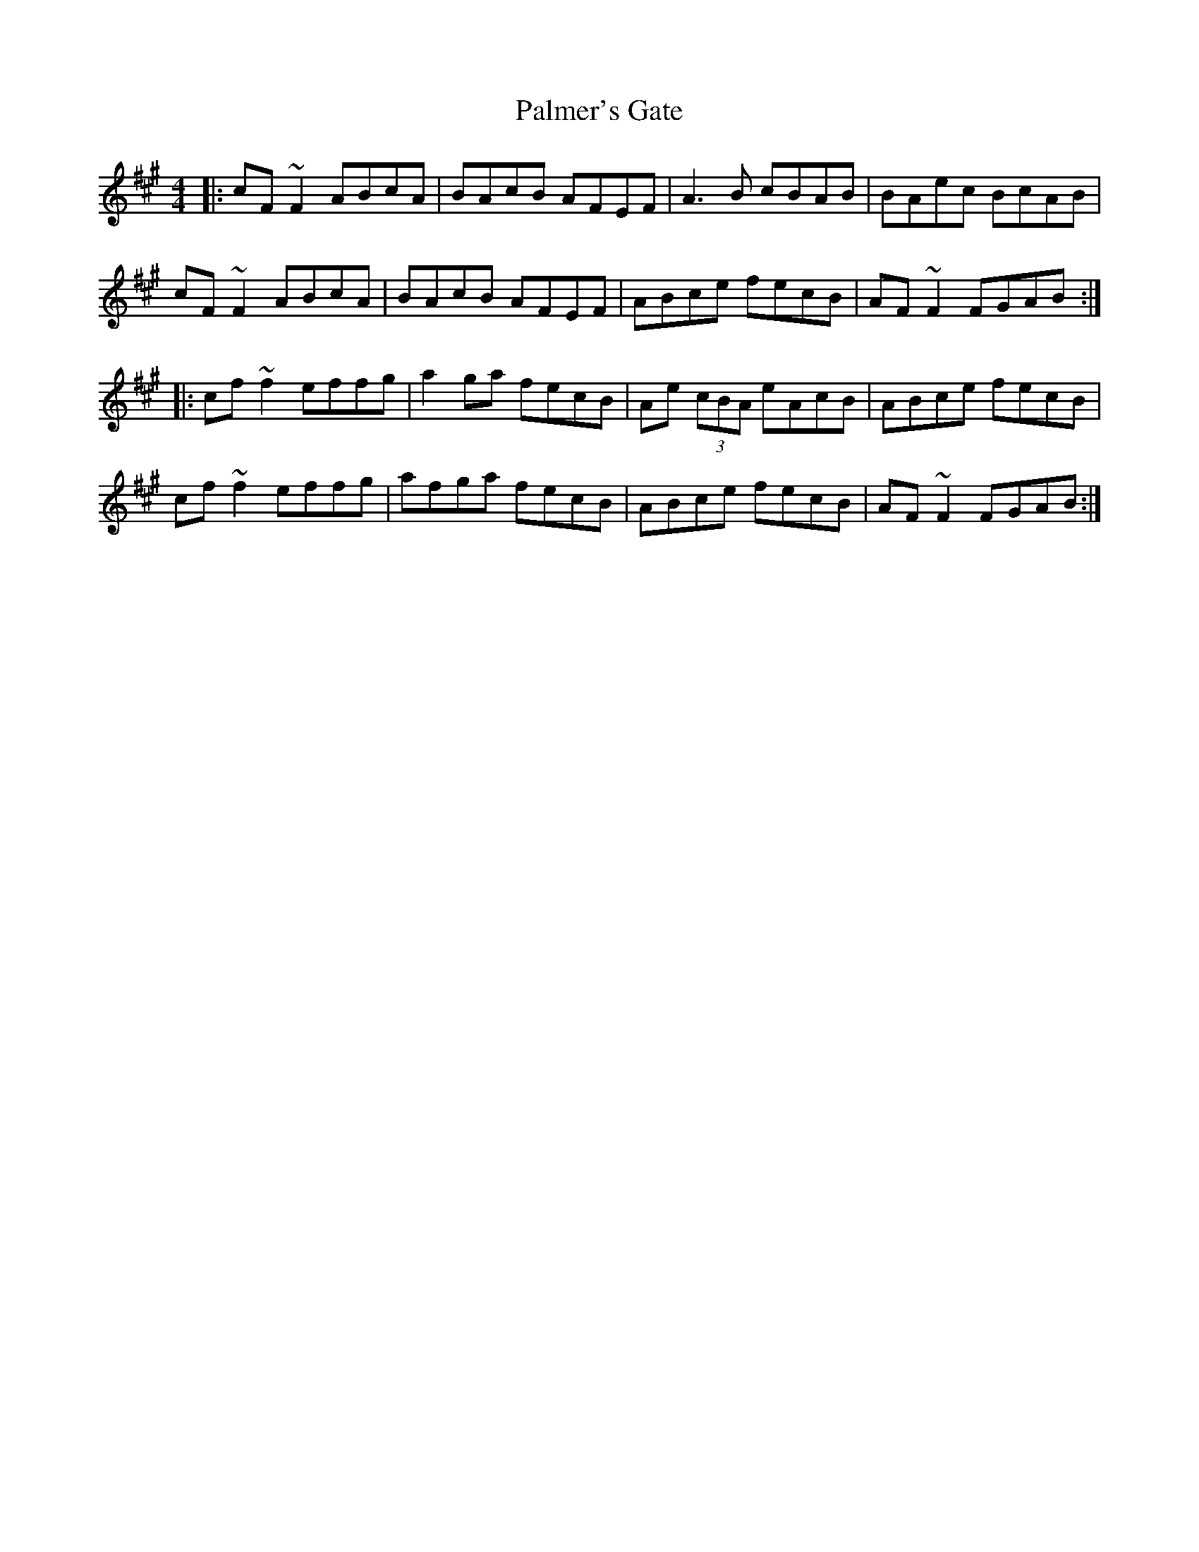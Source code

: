 X: 31593
T: Palmer's Gate
R: reel
M: 4/4
K: Amajor
|:cF~F2 ABcA|BAcB AFEF|A3B cBAB|BAec BcAB|
cF~F2 ABcA|BAcB AFEF|ABce fecB|AF~F2 FGAB:|
|:cf~f2 effg|a2 ga fecB|Ae (3cBA eAcB|ABce fecB|
cf~f2 effg|afga fecB|ABce fecB|AF~F2 FGAB:|

